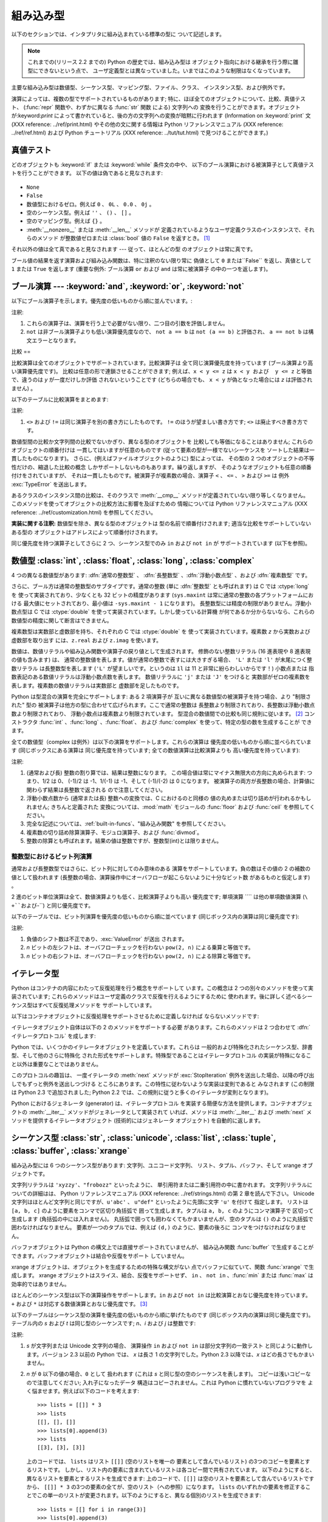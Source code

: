 
.. _types:

*****
組み込み型
*****

以下のセクションでは、インタプリタに組み込まれている標準の型に ついて記述します。

.. note::

   これまでの(リリース 2.2 までの) Python の歴史では、組み込み型は オブジェクト指向における継承を行う際に雛型にできないという点で、
   ユーザ定義型とは異なっていました。いまではこのような制限はなくなっています。

.. index:: pair: built-in; types

主要な組み込み型は数値型、シーケンス型、マッピング型、ファイル、クラス、 インスタンス型、および例外です。

.. index:: statement: print

演算によっては、複数の型でサポートされているものがあります; 特に、ほぼ全てのオブジェクトについて、比較、真値テスト、 (:func:`repr`
関数や、わずかに異なる :func:`str` 関数 による) 文字列への 変換を行うことができます。オブジェクトが:keyword:`print`
によって書かれていると、後の方の文字列への変換が暗黙に行われます (Information on :keyword:`print` 文 (XXX
reference: ../ref/print.html) やその他の文に関する情報は Python リファレンスマニュアル (XXX reference:
../ref/ref.html) および Python チュートリアル (XXX reference: ../tut/tut.html)
で見つけることができます。)


.. _truth:

真値テスト
=====

.. index::
   statement: if
   statement: while
   pair: truth; value
   pair: Boolean; operations
   single: false

どのオブジェクトも :keyword:`if` または :keyword:`while` 条件文の中や、
以下のブール演算における被演算子として真値テストを行うことができます。 以下の値は偽であると見なされます:

  .. index:: single: None (Built-in object)

* ``None``

  .. index:: single: False (Built-in object)

* ``False``

* 数値型におけるゼロ。例えば ``0`` 、 ``0L`` 、 ``0.0`` 、 ``0j`` 。

* 空のシーケンス型。例えば ``''`` 、 ``()`` 、 ``[]`` 。

* 空のマッピング型。例えば ``{}`` 。

* :meth:`__nonzero__` または :meth:`__len__` メソッドが
  定義されているようなユーザ定義クラスのインスタンスで、それらのメソッド が整数値ゼロまたは :class:`bool` 値の ``False`` を返すとき。
  [#]_

.. index:: single: true

それ以外の値は全て真であると見なされます --- 従って、ほとんどの型 のオブジェクトは常に真です。

.. index::
   operator: or
   operator: and
   single: False
   single: True

ブール値の結果を返す演算および組み込み関数は、特に注釈のない限り常に 偽値として ``0`` または``False`` を返し、真値として ``1``  または
``True`` を返します (重要な例外: ブール演算 ``or`` および ``and`` は常に被演算子 の中の一つを返します)。


.. _boolean:

ブール演算 --- :keyword:`and`, :keyword:`or`, :keyword:`not`
=======================================================

.. index:: pair: Boolean; operations

以下にブール演算子を示します。優先度の低いものから順に並んでいます。:

+-------------+----------------------------+------+
| 演算          | 結果                         | 注釈   |
+=============+============================+======+
| ``x or y``  | *x* が偽なら *y* 、そうでなければ *x*  | \(1) |
+-------------+----------------------------+------+
| ``x and y`` | *x* が偽なら *x* 、そうでなければ *y*  | \(1) |
+-------------+----------------------------+------+
| ``not x``   | *x* が偽なら ``True`` 、そうでなければ | \(2) |
|             | ``False``                  |      |
+-------------+----------------------------+------+

.. index::
   operator: and
   operator: or
   operator: not

注釈:

(1)
   これらの演算子は、演算を行う上で必要がない限り、二つ目の引数を評価しません。

(2)
   ``not`` は非ブール演算子よりも低い演算優先度なので、 ``not a == b`` は ``not (a == b)``  と評価され、 ``a ==
   not b`` は構文エラーとなります。


.. _comparisons:

比較
==

.. index:: pair: chaining; comparisons

比較演算は全てのオブジェクトでサポートされています。比較演算子は 全て同じ演算優先度を持っています (ブール演算より高い演算優先度です)。
比較は任意の形で連鎖させることができます; 例えば、``x < y <= z`` は ``x < y および  y <= z`` と等価で、違うのは *y*
が一度だけしか評価 されないということです (どちらの場合でも、  ``x < y`` が偽となった場合には *z* は評価されません) 。

以下のテーブルに比較演算をまとめます:

+------------+--------------+------+
| 演算         | 意味           | 注釈   |
+============+==============+======+
| ``<``      | より小さい        |      |
+------------+--------------+------+
| ``<=``     | 以下           |      |
+------------+--------------+------+
| ``>``      | より大きい        |      |
+------------+--------------+------+
| ``>=``     | 以上           |      |
+------------+--------------+------+
| ``==``     | 等しい          |      |
+------------+--------------+------+
| ``!=``     | 等しくない        | \(1) |
+------------+--------------+------+
| ``<>``     | 等しくない        | \(1) |
+------------+--------------+------+
| ``is``     | 同一のオブジェクトである |      |
+------------+--------------+------+
| ``is not`` | 同一のオブジェクトでない |      |
+------------+--------------+------+

.. index::
   pair: operator; comparison
   operator: ==
   operator: is
   operator: is not

.. % XXX *All* others have funny characters < ! >

注釈:

(1)
   ``<>`` および ``!=`` は同じ演算子を別の書き方にしたものです。 ``!=`` のほうが望ましい書き方です; ``<>`` は廃止すべき書き方です。

.. index::
   pair: object; numeric
   pair: objects; comparing

数値型間の比較か文字列間の比較でないかぎり、異なる型のオブジェクトを 比較しても等価になることはありません; これらのオブジェクトの順番付けは
一貫してはいますが任意のものです (従って要素の型が一様でないシーケンスを ソートした結果は一貫したものになります)。
さらに、(例えばファイルオブジェクトのように) 型によっては、 その型の 2 つのオブジェクトの不等性だけの、縮退した比較の概念
しかサポートしないものもあります。繰り返しますが、 そのようなオブジェクトも任意の順番付けをされていますが、
それは一貫したものです。被演算子が複素数の場合、演算子 ``<`` 、 ``<=`` 、 ``>`` および ``>=`` は 例外
:exc:`TypeError` を送出します。

.. index:: single: __cmp__() (instance method)

あるクラスのインスタンス間の比較は、そのクラスで :meth:`__cmp__` メソッドが定義されていない限り等しくなりません。
このメソッドを使ってオブジェクトの比較方法に影響を及ぼすための 情報については Python リファレンスマニュアル (XXX reference:
../ref/customization.html)  を参照してください。

**実装に関する注釈:** 数値型を除き、異なる型のオブジェクトは 型の名前で順番付けされます; 適当な比較をサポートしていないある型の
オブジェクトはアドレスによって順番付けされます。

.. index::
   operator: in
   operator: not in

同じ優先度を持つ演算子としてさらに 2 つ、シーケンス型でのみ ``in`` および ``not in`` が サポートされています (以下を参照)。


.. _typesnumeric:

数値型 :class:`int`, :class:`float`, :class:`long`, :class:`complex`
=================================================================

4 つの異なる数値型があります: :dfn:`通常の整数型` 、 :dfn:`長整数型` 、:dfn:`浮動小数点型` 、および :dfn:`複素数型` です。

.. index::
   object: numeric
   object: Boolean
   object: integer
   object: long integer
   object: floating point
   object: complex number
   pair: C; language

さらに、ブール方は通常の整数型のサブタイプです。通常の整数 (単に :dfn:`整数型` とも呼ばれます) は C では :ctype:`long` を
使って実装されており、少なくとも 32 ビットの精度があります (``sys.maxint`` は常に通常の整数の各プラットフォームにおける
最大値にセットされており、最小値は ``-sys.maxint - 1`` になります)。 長整数型には精度の制限がありません。浮動小数点型は C では
:ctype:`double` を使って実装されています。しかし使っている計算機 が何であるか分からないなら、これらの数値型の精度に関して断言はできません。

複素数型は実数部と虚数部を持ち、それぞれの C では :ctype:`double` を 使って実装されています。複素数 *z* から実数および虚数部を取り出す
には、``z.real`` および ``z.imag`` を使います。

数値は、数値リテラルや組み込み関数や演算子の戻り値として生成されます。 修飾のない整数リテラル (16 進表現や 8 進表現の値も含みます) は、
通常の整数値を表します。値が通常の整数で表すには大きすぎる場合、 ``'L'`` または ``'l'`` が末尾につく整数リテラル は長整数型を表します
(``'L'`` が望ましいです。というのは ``1l`` は 11 と非常に紛らわしいからです！) 小数点または
指数表記のある数値リテラルは浮動小数点数を表します。 数値リテラルに ``'j'`` または ``'J'`` をつけると
実数部がゼロの複素数を表します。複素数の数値リテラルは実数部と 虚数部を足したものです。

.. index::
   pair: numeric; literals
   pair: integer; literals
   triple: long; integer; literals
   pair: floating point; literals
   pair: complex number; literals
   pair: hexadecimal; literals
   pair: octal; literals

.. index::
   single: arithmetic
   builtin: int
   builtin: long
   builtin: float
   builtin: complex

Python は型混合の演算を完全にサポートします: ある 2 項演算子が 互いに異なる数値型の被演算子を持つ場合、より "制限された" 型の
被演算子は他方の型に合わせて広げられます。ここで通常の整数は 長整数より制限されており、長整数は浮動小数点数より制限されており、
浮動小数点は複素数より制限されています。 型混合の数値間での比較も同じ規則に従います。  [#]_ コンストラクタ :func:`int`
、:func:`long` 、:func:`float`、 および :func:`complex` を使って、特定の型の数を生成することが できます。

全ての数値型（complex は例外）は以下の演算をサポートします。これらの演算は 優先度の低いものから順に並べられています (同じボックスにある演算は
同じ優先度を持っています; 全ての数値演算は比較演算よりも 高い優先度を持っています):

+--------------------+-------------------------------+------+
| 演算                 | 結果                            | 注釈   |
+====================+===============================+======+
| ``x + y``          | *x* と *y* の和                  |      |
+--------------------+-------------------------------+------+
| ``x - y``          | *x* と *y* の差                  |      |
+--------------------+-------------------------------+------+
| ``x * y``          | *x* と *y* の積                  |      |
+--------------------+-------------------------------+------+
| ``x / y``          | *x* と *y* の商                  | \(1) |
+--------------------+-------------------------------+------+
| ``x // y``         | *x* と *y* の商(を切り下げたもの)        | \(5) |
+--------------------+-------------------------------+------+
| ``x % y``          | ``x / y`` の剰余                 | \(4) |
+--------------------+-------------------------------+------+
| ``-x``             | *x* の符号反転                     |      |
+--------------------+-------------------------------+------+
| ``+x``             | *x* の符号不変                     |      |
+--------------------+-------------------------------+------+
| ``abs(x)``         | *x* の絶対値または大きさ                |      |
+--------------------+-------------------------------+------+
| ``int(x)``         | *x* の通常整数への変換                 | \(2) |
+--------------------+-------------------------------+------+
| ``long(x)``        | *x* の長整数への変換                  | \(2) |
+--------------------+-------------------------------+------+
| ``float(x)``       | *x* の浮動小数点数への変換               |      |
+--------------------+-------------------------------+------+
| ``complex(re,im)`` | 実数部 *re* 、虚数部 *im* の複素数。 *im* |      |
|                    | のデフォルト値はゼロ。                   |      |
+--------------------+-------------------------------+------+
| ``c.conjugate()``  | 複素数 *c* の共役複素数                |      |
+--------------------+-------------------------------+------+
| ``divmod(x, y)``   | ``(x // y, x % y)`` からなるペア    | \(3) |
+--------------------+-------------------------------+------+
| ``pow(x, y)``      | *x* の *y* 乗                   |      |
+--------------------+-------------------------------+------+
| ``x ** y``         | *x* の *y* 乗                   |      |
+--------------------+-------------------------------+------+

.. index::
   triple: operations on; numeric; types
   single: conjugate() (complex number method)

注釈:

(1)
   .. index::
      pair: integer; division
      triple: long; integer; division

   (通常および長) 整数の割り算では、結果は整数になります。 この場合値は常にマイナス無限大の方向に丸められます: つまり、1/2 は 0、 (-1)/2 は
   -1、1/(-1) は -1、そして (-1)/(-2) は 0 になります。 被演算子の両方が長整数の場合、計算値に関わらず結果は長整数で返される
   ので注意してください。

(2)
   .. index::
      module: math
      single: floor() (in module math)
      single: ceil() (in module math)
      pair: numeric; conversions
      pair: C; language

   浮動小数点数から (通常または長) 整数への変換では、C におけるのと同様の 値の丸めまたは切り詰めが行われるかもしれません; きちんと定義された
   変換については、:mod:`math`  モジュールの :func:`floor` および :func:`ceil` を参照してください。

(3)
   完全な記述については、:ref:`built-in-funcs`、"組み込み関数"  を参照してください。

(4)
   複素数の切り詰め除算演算子、モジュロ演算子、および :func:`divmod`。

   .. deprecated:: 2.3
      適切であれば、:func:`abs` を使って浮動小数点に変換してください。

(5)
   整数の除算とも呼ばれます。結果の値は整数ですが、整数型(int)とは限りません。

.. % XXXJH exceptions: overflow (when? what operations?) zerodivision


.. _bitstring-ops:

整数型におけるビット列演算
-------------

.. _bit-string operations:

通常および長整数型ではさらに、ビット列に対してのみ意味のある 演算をサポートしています。負の数はその値の 2 の補数の値として扱われます
(長整数の場合、演算操作中にオーバフローが起こらないように十分なビット数 があるものと仮定します) 。

2 進のビット単位演算は全て、数値演算よりも低く、比較演算子よりも高い 優先度です; 単項演算 ```` は他の単項数値演算 (``\ +``および``\
-``) と同じ優先度です。

以下のテーブルでは、ビット列演算を優先度の低いものから順に並べています (同じボックス内の演算は同じ優先度です):

+------------+-------------------------------+----------+
| 演算         | 結果                            | 注釈       |
+============+===============================+==========+
| ``x | y``  | ビット単位の *x* と *y* の :dfn:`論理和` |          |
+------------+-------------------------------+----------+
| ``x ^ y``  | ビット単位の *x* と *y* の            |          |
|            | :dfn:`排他的論理和`                 |          |
+------------+-------------------------------+----------+
| ``x & y``  | ビット単位の *x* と *y* の :dfn:`論理積` |          |
+------------+-------------------------------+----------+
| ``x << n`` | *x* の *n* ビット左シフト             | (1), (2) |
+------------+-------------------------------+----------+
| ``x >> n`` | *x* の *n* ビット右シフト             | (1), (3) |
+------------+-------------------------------+----------+
| ``~x``     | *x* のビット反転                    |          |
+------------+-------------------------------+----------+

.. index::
   triple: operations on; integer; types
   pair: bit-string; operations
   pair: shifting; operations
   pair: masking; operations

注釈:

(1)
   負値のシフト数は不正であり、:exc:`ValueError` が送出 されます。

(2)
   *n* ビットの左シフトは、オーバフローチェックを行わない ``pow(2, n)`` による乗算と等価です。

(3)
   *n* ビットの右シフトは、オーバフローチェックを行わない ``pow(2, n)`` による除算と等価です。


.. _typeiter:

イテレータ型
======

.. versionadded:: 2.2

.. index::
   single: iterator protocol
   single: protocol; iterator
   single: sequence; iteration
   single: container; iteration over

Python はコンテナの内容にわたって反復処理を行う概念をサポートして います。この概念は 2 つの別々のメソッドを使って実装されています;
これらのメソッドはユーザ定義のクラスで反復を行えるようにするために 使われます。後に詳しく述べるシーケンス型はすべて反復処理メソッドを サポートしています。

以下はコンテナオブジェクトに反復処理をサポートさせるために定義しなければ ならないメソッドです:


.. method:: container.__iter__()

   イテレータオブジェクトを返します。イテレータオブジェクトは以下で述べる イテレータプロトコルをサポートする必要があります。あるコンテナが
   異なる形式の反復処理をサポートする場合、それらの反復処理形式 のイテレータを特定的に要求するようなメソッドを追加することができます
   (複数の形式での反復処理をサポートするようなオブジェクトとして 木構造の例があります。木構造は幅優先走査と深さ優先走査の両方を サポートします)。
   このメソッドは Python/C API において Python オブジェクトを表す 型構造体の :attr:`tp_iter` スロットに対応します。

イテレータオブジェクト自体は以下の 2 のメソッドをサポートする必要 があります。これらのメソッドは 2 つ合わせて :dfn:`イテレータプロトコル`
を成します:


.. method:: iterator.__iter__()

   イテレータオブジェクト自体を返します。このメソッドはコンテナとイテレータの 両方を:keyword:`for` および :keyword:`in`
   文で使えるようにするために 必要です。このメソッドは Python/C API において Python オブジェクトを表す 型構造体の
   :attr:`tp_iter` スロットに対応します。


.. method:: iterator.next()

   コンテナ内の次の要素を返します。もう要素が残っていない場合、 例外 :exc:`StopIteration` を送出します。このメソッドは Python/C
   API において Python オブジェクトを表す型構造体の  :attr:`tp_iternext` スロットに対応します。

Python では、いくつかのイテレータオブジェクトを定義しています。これらは 一般的および特殊化されたシーケンス型、辞書型、そして他のさらに特殊化
された形式をサポートします。特殊型であることはイテレータプロトコル の実装が特殊になること以外は重要なことではありません。

このプロトコルの趣旨は、 一度イテレータの :meth:`next` メソッドが :exc:`StopIteration`
例外を送出した場合、以降の呼び出しでもずっと例外を送出しつづける ところにあります。この特性に従わないような実装は変則であると みなされます (この制限は
Python 2.3 で追加されました; Python 2.2 では、この規則に従うと多くのイテレータが変則となります)。

Python におけるジェネレータ (generator) は、イテレータプロトコル を実装する簡便な方法を提供します。コンテナオブジェクトの
:meth:`__iter__` メソッドがジェネレータとして実装されて いれば、メソッドは :meth:`__iter__` および :meth:`next`
メソッドを提供するイテレータオブジェクト (技術的にはジェネレータ オブジェクト) を自動的に返します。


.. _typesseq:

シーケンス型 :class:`str`, :class:`unicode`, :class:`list`, :class:`tuple`, :class:`buffer`, :class:`xrange`
======================================================================================================

組み込み型には 6 つのシーケンス型があります: 文字列、ユニコード文字列、 リスト、タプル、バッファ、そして xrange オブジェクトです。

.. index::
   object: sequence
   object: string
   object: Unicode
   object: tuple
   object: list

文字列リテラルは ``'xyzzy'``、``"frobozz"`` といったように、 単引用符または二重引用符の中に書かれます。
文字列リテラルについての詳細はは、 Python リファレンスマニュアル (XXX reference: ../ref/strings.html) の第 2
章を読んで下さい。 Unicode 文字列はほとんど文字列と同じですが、``u'abc'`` 、 ``u"def"`` といったように先頭に文字 ``'u'``
を付けて 指定します。 リストは ``[a, b, c]`` のように要素をコンマで区切り角括弧で 囲って生成します。タプルは ``a, b, c``
のようにコンマ演算子で 区切って生成します (角括弧の中には入れません)。 丸括弧で囲っても囲わなくてもかまいませんが、空のタプルは  ``()``
のように丸括弧で囲わなければなりません。 要素が一つのタプルでは、例えば ``(d,)`` のように、要素の後ろに コンマをつけなければなりません。

.. index::
   builtin: buffer
   object: buffer

バッファオブジェクトは Python の構文上では直接サポートされていませんが、 組み込み関数 :func:`buffer`
で生成することができます。バッファオブジェクトは結合や反復をサポート していません。

.. index::
   builtin: xrange
   object: xrange

xrange オブジェクトは、オブジェクトを生成するための特殊な構文がない 点でバッファに似ていて、関数 :func:`xrange` で生成します。
xrange オブジェクトはスライス、結合、反復をサポートせず、 ``in`` 、 ``not in`` 、:func:`min` または
:func:`max`  は効率的ではありません。

ほとんどのシーケンス型は以下の演算操作をサポートします。``in`` および  ``not in`` は比較演算とおなじ優先度を持っています。 ``+``
および ``*`` は対応する数値演算とおなじ優先度です。  [#]_

以下のテーブルはシーケンス型の演算を優先度の低いものから順に挙げたものです (同じボックス内の演算は同じ優先度です)。テーブル内の *s* および *t*
は同じ型のシーケンスです; *n*、*i* および *j* は整数です:

+------------------+---------------------------------+----------+
| 演算               | 結果                              | 注釈       |
+==================+=================================+==========+
| ``x in s``       | *s* のある要素 *x* と等しい場合 ``True``   | \(1)     |
|                  | 、そうでない場合 ``False``              |          |
+------------------+---------------------------------+----------+
| ``x not in s``   | *s* のある要素が *x* と等しい場合 ``False`` | \(1)     |
|                  | 、そうでない場合 ``True``               |          |
+------------------+---------------------------------+----------+
| ``s + t``        | *s* および *t* の結合                 | \(6)     |
+------------------+---------------------------------+----------+
| ``s * n, n * s`` | *s* の浅いコピー *n* 個からなる結合          | \(2)     |
+------------------+---------------------------------+----------+
| ``s[i]``         | *s* の 0 から数えて *i* 番目の要素         | \(3)     |
+------------------+---------------------------------+----------+
| ``s[i:j]``       | *s* の *i* 番目から *j* 番目までのスライス    | (3), (4) |
+------------------+---------------------------------+----------+
| ``s[i:j:k]``     | *s* の *i* 番目から *j*  番目まで、*k*    | (3), (5) |
|                  | 毎のスライス                          |          |
+------------------+---------------------------------+----------+
| ``len(s)``       | *s* の長さ                         |          |
+------------------+---------------------------------+----------+
| ``min(s)``       | *s* の最小の要素                      |          |
+------------------+---------------------------------+----------+
| ``max(s)``       | *s* の最大の要素                      |          |
+------------------+---------------------------------+----------+

.. index::
   triple: operations on; sequence; types
   builtin: len
   builtin: min
   builtin: max
   pair: concatenation; operation
   pair: repetition; operation
   pair: subscript; operation
   pair: slice; operation
   pair: extended slice; operation
   operator: in
   operator: not in

注釈:

(1)
   *s* が文字列または Unicode 文字列の場合、  演算操作 ``in`` および ``not in`` は部分文字列の一致テスト
   と同じように動作します。バージョン 2.3 以前の Python では、 *x* は長さ 1 の文字列でした。Python 2.3 以降では、*x*
   はどの長さでもかまいません。

(2)
   *n* が ``0`` 以下の値の場合、``0`` として 扱われます (これは *s* と同じ型の空のシーケンスを表します)。
   コピーは浅いコピーなので注意してください; 入れ子になったデータ 構造はコピーされません。これは Python に慣れていないプログラマを
   よく悩ませます。例えば以下のコードを考えます::

      >>> lists = [[]] * 3
      >>> lists
      [[], [], []]
      >>> lists[0].append(3)
      >>> lists
      [[3], [3], [3]]

   上のコードでは、 ``lists`` はリスト ``[[]]`` (空のリストを唯一の 要素として含んでいるリスト) の3つのコピーを要素とするリストです。
   しかし、リスト内の要素に含まれているリストは各コピー間で共有されています。 以下のようにすると、異なるリストを要素とするリストを生成できます:
   上のコードで、``[[]]`` は空のリストを要素として含んでいるリストですから、 ``[[]] * 3``
   の3つの要素の全てが、空のリスト（への参照）になります。 ``lists``
   のいずれかの要素を修正することでこの単一のリストが変更されます。以下のようにすると、異なる個別のリストを生成できます::

      >>> lists = [[] for i in range(3)]
      >>> lists[0].append(3)
      >>> lists[1].append(5)
      >>> lists[2].append(7)
      >>> lists
      [[3], [5], [7]]

(3)
   *i* または *j* が負の数の場合、インデクスは文字列の 末端からの相対インデクスになります: ``len(s) + i``  または ``len(s) +
   j`` が代入されます。 しかし ``-0`` は ``0`` のままなので注意してください。

(4)
   *s* の *i* から *j* へのスライスは ``i <= k < j`` となるようなインデクス *k*
   を持つ要素からなるシーケンスとして定義されます。*i* または *j* が ``len(s)`` よりも大きい場合、``len(s)`` を使います。 *i*
   が省略されるか ``None`` だった場合、``0`` を使います。 *j* が省略されるか ``None`` だった場合、``len(s)`` を使います。
   *i* が *j* 以上の場合、スライスは空のシーケンスになります。

(5)
   *s* の *i* 番目から *j* 番目まで  *k* 毎のスライスは、$0 ≤n < (j-i)/(k) となるような、 インデクス``x = i +
   n*k`` を持つ要素からなる シーケンスとして定義されます。言い換えるとインデクスは ``i``、``i+k``、 ``i+2*k``、``i+3*k``
   などであり、*j* に達したところ (しかし *j* は含みません)でストップします。 *i* または *j* が ``len(s)``
   より大きい場合、``len(s)``  を使います。*i* または *j* を省略するか ``None`` だった場合、"最後" (*k*
   の符号に依存)を示す値を使います。*k* はゼロにできないので 注意してください。*k* が ``None`` だった場合、``1`` として扱われます。

(6)
   *s* と *t* の両者が文字列であるとき、CPythonのような実装では、  ``s=s+t`` や ``s+=t``という書式で 代入をするのにin-
   place optimizationが働きます。このような時、最適化は二 乗の実行時間の低減をもたらします。この最適化はバージョンや実装に依存し
   ます。実行効率が必要なコードでは、バージョンと実装が変わっても、直線的 な連結の実行効率を保証する:meth:`str.join` を使うのがより望ましいで
   しょう。

   .. versionchanged:: 2.4
      以前、文字列の連結はin-placeで再帰されませんでした.


.. _string-methods:

文字列メソッド
-------

.. index:: pair: string; methods

以下は 8 ビット文字列および Unicode オブジェクトでサポートされる メソッドです:


.. method:: string.capitalize()

   最初の文字を大文字にした文字列のコピーを返します。

   8ビット文字列では、メソッドはロケール依存になります。


.. method:: string.center(width[, fillchar])

   *width* の長さをもつ中央寄せされた文字列を返します。パディングには *fillchar* で指定された値（デフォルトではスペース）が使われます。

   .. versionchanged:: 2.4
      引数 *fillchar* に対応.


.. method:: string.count(sub[, start[, end]])

   文字列 S\ ``[start:end]`` 中に部分文字列 *sub*  が出現する回数を返します。オプション引数 *start* および *end*
   はスライス表記と同じように解釈されます。


.. method:: string.decode([encoding[, errors]])

   codec に登録された文字コード系 *encoding* を使って文字列をデコード します。*encoding* は標準でデフォルトの文字列エンコーディング
   になります。標準とは異なるエラー処理を行うために *errors* を 与えることができます。標準のエラー処理は ``'strict'`` で、エンコード
   に関するエラーは :exc:`UnicodeError` を送出します。 他に利用できる値は ``'ignore'`` 、 ``'replace'`` および
   関数 :func:`codecs.register_error` によって登録された名前です。 これについてはセクション
   :ref:`codec-base-classes`節を参照してください。

   .. versionadded:: 2.2

   .. versionchanged:: 2.3
      その他のエラーハンドリングスキーマがサポートされました.


.. method:: string.encode([encoding[,errors]])

   文字列のエンコードされたバージョンを返します。標準のエンコーディング は現在のデフォルト文字列エンコーディングです。 標準とは異なるエラー処理を行うために
   *errors* を 与えることができます。標準のエラー処理は ``'strict'`` で、エンコード に関するエラーは
   :exc:`UnicodeError` を送出します。 他に利用できる値は ``'ignore'`` 、 ``'replace'`` 、
   ``'xmlcharrefreplace'``、 ``'backslashreplace'`` および 関数
   :func:`codecs.register_error` によって登録された名前です。 これについてはセクション
   :ref:`codec-base-classes`を参照してください。 利用可能なエンコーディングの一覧は、セクション
   :ref:`standard-encodings` を参照してください。

   .. versionadded:: 2.0

   .. versionchanged:: 2.3
      ``'xmlcharrefreplace'`` 、 ``'backslashreplace'``
      およびその他のエラーハンドリングスキーマがサポートされました.


.. method:: string.endswith(suffix[, start[, end]])

   文字列の一部が *suffix* で終わるときに ``True`` を返します。そう でない場合 ``False`` を返します。*suffix*
   は見つけたい複数の接尾語 のタプルでも構いません。オプション引数 *start* がある場 合、文字列の *start* から比較を始めます。*end*
   がある場合、文字 列の *end* で比較を終えます。

   .. versionchanged:: 2.5
      *suffix* でタプルを受け付けるようになりました.


.. method:: string.expandtabs([tabsize])

   全てのタブ文字が空白で展開された文字列のコピーを返します。 *tabsize* が与えられていない場合、タブ幅は ``8`` 文字分 と仮定します。


.. method:: string.find(sub[, start[, end]])

   文字列中の領域 [*start*, *end*] に *sub* が含まれる場合、 その最小のインデクスを返します。 オプション引数 *start* および
   *end* はスライス表記と 同様に解釈されます。*sub* が見つからなかった場合 ``-1``  を返します。

   .. % [\var{start}, \var{end}) をなぜ [\var{start}, \var{end}] に直すのか?


.. method:: string.index(sub[, start[, end]])

   :meth:`find` と同様ですが、*sub* が見つからなかった場合 :exc:`ValueError` を送出します。


.. method:: string.isalnum()

   文字列中の全ての文字が英数文字で、かつ 1 文字以上ある場合には真を返し、 そうでない場合は偽を返します。

   8ビット文字列では、メソッドはロケール依存になります。


.. method:: string.isalpha()

   文字列中の全ての文字が英文字で、かつ 1 文字以上ある場合には真を返し、 そうでない場合はを返します。

   8ビット文字列では、メソッドはロケール依存になります。


.. method:: string.isdigit()

   文字列中に数字しかない場合には真を返し、その他の場合は偽を返します。

   8ビット文字列では、メソッドはロケール依存になります。


.. method:: string.islower()

   文字列中の大小文字の区別のある文字全てが小文字で、かつ 1 文字以上 ある場合には真を返し、そうでない場合は偽を返します。

   8ビット文字列では、メソッドはロケール依存になります。


.. method:: string.isspace()

   文字列が空白文字だけからなり、かつ 1 文字以上ある場合には真を返し、 そうでない場合は偽を返します。

   8ビット文字列では、メソッドはロケール依存になります。


.. method:: string.istitle()

   文字列がタイトルケース文字列であり、かつ 1 文字以上ある場合、 例えば大文字は大小文字の区別のない文字の後にのみ続き、
   小文字は大小文字の区別のある文字の後ろにのみ続く場合には真を返します。 そうでない場合は偽を返します。

   8ビット文字列では、メソッドはロケール依存になります。


.. method:: string.isupper()

   文字列中の大小文字の区別のある文字全てが大文字で、かつ 1 文字以上 ある場合には真を返し、そうでない場合は偽を返します。

   8ビット文字列では、メソッドはロケール依存になります。


.. method:: string.join(seq)

   シーケンス *seq* 中の文字列を結合した文字列を返します。文字列を 結合するときの区切り文字は、このメソッドを適用する対象の文字列に なります。


.. method:: string.ljust(width[, fillchar])

   *width* の長さをもつ左寄せした文字列を返します。 パディングには *fillchar* で指定された文字(デフォルトではスペース）
   が使われます。*width* が ``len(s)`` よりも小さい場合、元の文字列が返されます。

   .. versionchanged:: 2.4
      引数 *fillchar* が追加されました.


.. method:: string.lower()

   文字列をコピーし、小文字に変換して返します。

   8ビット文字列では、メソッドはロケール依存になります。


.. method:: string.lstrip([chars])

   文字列の先頭部分を除去したコピーを返します。 引数 *chars* は除去される文字集合を指定する文字列です。 *chars* が省略されるか ``None``
   の場合、空白文字が 除去されます。*chars* 文字列は接頭語ではなく、そこに 含まれる文字の組み合わせ全てがはぎ取られます。  ::

      >>> '   spacious   '.lstrip()
      'spacious   '
      >>> 'www.example.com'.lstrip('cmowz.')
      'example.com'

   .. versionchanged:: 2.2.2
      引数 *chars* をサポートしました.


.. method:: string.partition(sep)

   文字列を *sep* の最初の出現位置で区切り、3要素のタプルを返します。
   タプルの内容は、区切りの前の部分、区切り文字列そのもの、そして区切りの後ろの部分です。
   もし区切れなければ、タプルには元の文字列そのものとその後ろに二つの空文字列が入ります。

   .. versionadded:: 2.5


.. method:: string.replace(old, new[, count])

   文字列をコピーし、部分文字列 *old* のある部分全てを *new* に置換して返します。オプション引数 *count* が与えられて いる場合、先頭から
   *count* 個の *old* だけを置換します。


.. method:: string.rfind(sub [,start [,end]])

   文字列中の領域 [*start*, *end*) に *sub* が含まれる場合、 その最大のインデクスを返します。 オプション引数 *start* および
   *end* はスライス表記と 同様に解釈されます。*sub* が見つからなかった場合 ``-1``  を返します。


.. method:: string.rindex(sub[, start[, end]])

   :meth:`find` と同様ですが、*sub* が見つからなかった場合 :exc:`ValueError` を送出します。


.. method:: string.rjust(width[, fillchar])

   *width* の長さをもつ右寄せした文字列を返します。 パディングには *fillchar* で指定された文字(デフォルトではスペース）
   が使われます。*width* が ``len(s)`` よりも小さい場合、元の文字列が返されます。

   .. versionchanged:: 2.4
      引数 *fillchar* が追加されました.


.. method:: string.rpartition(sep)

   文字列を *sep* の最後の出現位置で区切り、3要素のタプルを返します。
   タプルの内容は、区切りの前の部分、区切り文字列そのもの、そして区切りの後ろの部分です。
   もし区切れなければ、タプルには二つの空文字列とその後ろに元の文字列そのものが入ります。

   .. versionadded:: 2.5


.. method:: string.rsplit([sep [,maxsplit]])

   *sep* を区切り文字とした、文字列中の単語のリストを返します。 *maxsplit* が与えられた場合、最大で *maxsplit* 個になるように
   分割が行なわれます、*最も右側* （の単語）は1つになります。 *sep* が指定されていない、あるいは ``None``のとき、全ての
   空白文字が区切り文字となります。右から分割していくことを除けば、 :meth:`rsplit` は後ほど詳しく述べる :meth:`split`
   と同様に振る舞います。

   .. versionadded:: 2.4


.. method:: string.rstrip([chars])

   文字列の末尾部分を除去したコピーを返します。 引数 *chars* は除去される文字集合を指定する文字列です。 *chars* が省略されるか ``None``
   の場合、空白文字が 除去されます。*chars* 文字列は接尾語ではなく、そこに 含まれる文字の組み合わせ全てがはぎ取られます。  ::

      >>> '   spacious   '.rstrip()
      '   spacious'
      >>> 'mississippi'.rstrip('ipz')
      'mississ'

   .. versionchanged:: 2.2.2
      引数 *chars* をサポートしました.


.. method:: string.split([sep [,maxsplit]])

   *sep* を単語の境界として文字列を単語に分割し、分割された単語 からなるリストを返します。 (したがって返されるリストは``maxsplit+1``
   の要素を持ちます） *maxsplit* が与えられていない場合、無制限に分割が行なわれます
   （全ての可能な分割が行なわれる）。連続した区切り文字はグループ化されず、 空の文字列を区切っていると判断されます(例えば
   ``'1,,2'.split(',')`` は ``['1', '', '2']`` を返します)。引数 *sep* は複数の文字にも できます(例えば
   ``'1, 2, 3'.split(', ')`` は ``['1', '2', '3']`` を返します)。区切り文字を指定して空の文字列を
   分割すると、``['']`` を返します。

   *sep* が指定されていないか ``None`` が指定されている場合、異なる分割
   アルゴリズムが適用されます。最初に空白文字（スペース、タブ、改行(newline)、 復帰(return)、改ページ(formfeed))
   が文字列の両端から除去されます。 次に任意の長さの空白文字列によって単語に分割されます。 連続した空白の区切り文字は単一の区切り文字として扱われます （``'1
   2  3'.split()`` は ``['1', '2', '3']`` を返します）。
   空の文字列や空白文字だけから成る文字列を分割する場合には空のリストを返します。


.. method:: string.splitlines([keepends])

   文字列を改行部分で分解し、各行からなるリストを返します。 *keepends* が与えられていて、かつその値が真でない限り、
   返されるリストには改行文字は含まれません。

   8ビット文字列では、メソッドはロケール依存になります。


.. method:: string.startswith(prefix[, start[, end]])

   文字列の一部が *prefix* で始まるときに ``True`` を返します。そう でない場合 ``False`` を返します。*prefix*
   は複数の接頭語の タプルにしても構いません。オプション引数 *start* がある場 合、文字列の *start* から比較を始めます。*end*
   がある場合、文字 列の *end* で比較を終えます。

   .. versionchanged:: 2.5
      *prefix* でタプルを受け付けるようになりました.


.. method:: string.strip([chars])

   文字列の先頭および末尾部分を除去したコピーを返します。 引数 *chars* は除去される文字集合を指定する文字列です。 *chars* が省略されるか
   ``None`` の場合、空白文字が 除去されます。*chars* 文字列は接頭語でも接尾語でもなく、 そこに含まれる文字の組み合わせ全てがはぎ取られます。
   ::

      >>> '   spacious   '.strip()
      'spacious'
      >>> 'www.example.com'.strip('cmowz.')
      'example'

   .. versionchanged:: 2.2.2
      引数 *chars* をサポートしました.


.. method:: string.swapcase()

   文字列をコピーし、大文字は小文字に、小文字は大文字に変換して返します。


.. method:: string.title()

   文字列をタイトルケースにして返します: 大文字から始まり、残りの 文字のうち大小文字の区別があるものは全て小文字にします。


.. method:: string.translate(table[, deletechars])

   文字列をコピーし、オプション引数の文字列 *deletechars* の中に 含まれる文字を全て除去します。その後、残った文字を変換テーブル *table*
   に従ってマップして返します。変換テーブルは長さ 256  の文字列でなければなりません。

   Unicode オブジェクトの場合、:meth:`translate` メソッドはオプションの *deletechars*
   引数を受理しません。その代わり、メソッドは すべての文字が与えられた変換テーブルで対応付けされている *s* の コピーを返します。この変換テーブルは
   Unicode 順 (ordinal) から Unicode 順、Unicode 文字列、または ``None`` への対応付け
   でなくてはなりません。対応付けされていない文字は何もせず放置されます。 ``None`` に対応付けられた文字は削除されます。ちなみに、
   より柔軟性のあるアプローチは、自作の文字対応付けを行う codec を :mod:`codecs` モジュールを使って作成することです  (例えば
   :mod:`encodings.cp1251` を参照してください。


.. method:: string.upper()

   文字列をコピーし、大文字に変換して返します。

   8ビット文字列では、メソッドはロケール依存になります。


.. method:: string.zfill(width)

   数値文字列の左側をゼロ詰めし、幅 *width* にして返します。 *width* が ``len(s)`` よりも短い場合もとの文字列自体が 返されます。

   .. versionadded:: 2.2.2


.. _typesseq-strings:

文字列フォーマット操作
-----------

.. index::
   single: formatting, string (%)
   single: interpolation, string (%)
   single: string; formatting
   single: string; interpolation
   single: printf-style formatting
   single: sprintf-style formatting
   single: % formatting
   single: % interpolation

文字列および Unicode オブジェクトには固有の操作: ``%`` 演算子  (モジュロ) があります。この演算子は文字列 *フォーマット化*  または
*補間* 演算としても知られています。 ``format % values`` (*format* は文字列または Unicode
オブジェクト)とすると、*format* 中の ``%`` 変換指定は  *values* 中のゼロ個またはそれ以上の要素で置換されます。 この動作は C
言語における :cfunc:`sprintf` に似ています。 *format* が Unicode オブジェクトであるか、または ``%s``  変換を使って
Unicode オブジェクトが変換される場合、その結果も Unicode オブジェクトになります。

*format* が単一の引数しか要求しない場合、*values* は タプルでない単一のオブジェクトでもかまいません。  [#]_
それ以外の場合、*values* はフォーマット文字列中で指定された項目と 正確に同じ数の要素からなるタプルか、単一のマップオブジェクトでなければ なりません。

一つの変換指定子は 2 またはそれ以上の文字を含み、その構成要素は 以下からなりますが、示した順に出現しなければなりません:

#. 変換指定子が開始することを示す文字 ``'%'``。

#. マップキー (オプション)。 丸括弧で囲った文字列からなります (例えば ``(someone)``) 。

#. 変換フラグ (オプション)。一部の変換型の結果に影響します。

#. 最小のフィールド幅 (オプション).  ``'*'`` (アスタリスク)  を指定した場合、実際の文字列幅が *values* タプルの次の要素から読み
   出されます。タプルには最小フィールド幅やオプションの精度指定の後に 変換したいオブジェクトがくるようにします。

#. 精度 (オプション)。``'.'`` (ドット) とその後に続く精度 で与えられます。``'*'`` (アスタリスク) を指定した場合、精度
   の桁数はタプルの次の要素から読み出されます。タプルには精度指定の 後に変換したい値がくるようにします。

#. 精度長変換子 (オプション)。

#. 変換型。

``%`` 演算子の右側の引数が辞書の場合 (またはその他のマップ型の場合)、 文字列中のフォーマットには、辞書に挿入されているキーを丸括弧で囲い、文字
``'%'`` の直後にくるようにしたものが含まれていなければ *なりません* 。マップキーはフォーマット化したい値をマップから 選び出します。例えば::

   >>> print '%(language)s has %(#)03d quote types.' % \
             {'language': "Python", "#": 2}
   Python has 002 quote types.

この場合、 ``*`` 指定子をフォーマットに含めてはいけません (``*`` 指定子は順番付けされたパラメタのリストが必要だからです。)

変換フラグ文字を以下に示します:

+---------+-----------------------------------------------+
| フラグ     | 意味                                            |
+=========+===============================================+
| ``'#'`` | 値の変換に (下で定義されている) "別の形式" を使います。               |
+---------+-----------------------------------------------+
| ``'0'`` | 数値型に対してゼロによるパディングを行います。                       |
+---------+-----------------------------------------------+
| ``'-'`` | 変換された値を左寄せにします (``'0'`` と同時に与えた 場合、``'0'``    |
|         | を上書きします) 。                                    |
+---------+-----------------------------------------------+
| ``' '`` | (スペース) 符号付きの変換で正の数の場合、前に一つスペースを空けます           |
|         | (そうでない場合は空文字になります)  。                         |
+---------+-----------------------------------------------+
| ``'+'`` | 変換の先頭に符号文字 (``'+'`` または ``'-'``) を付けます("スペース" |
|         | フラグを上書きします) 。                                 |
+---------+-----------------------------------------------+

精度長変換子(``h`` 、 ``l`` 、または ``L``) を使う ことができますが、Python では必要ないため無視されます。

変換型を以下に示します:

+---------+---------------------------------+------+
| 変換      | 意味                              | 注釈   |
+=========+=================================+======+
| ``'d'`` | 符号付き 10 進整数。                    |      |
+---------+---------------------------------+------+
| ``'i'`` | 符号付き 10 進整数。                    |      |
+---------+---------------------------------+------+
| ``'o'`` | 符号なし 8 進数。                      | \(1) |
+---------+---------------------------------+------+
| ``'u'`` | 符号なし 10 進数。                     |      |
+---------+---------------------------------+------+
| ``'x'`` | 符号なし 16 進数 (小文字)。               | \(2) |
+---------+---------------------------------+------+
| ``'X'`` | 符号なし 16 進数 (大文字)。               | \(2) |
+---------+---------------------------------+------+
| ``'e'`` | 指数表記の浮動小数点数 (小文字)。              | \(3) |
+---------+---------------------------------+------+
| ``'E'`` | 指数表記の浮動小数点数 (大文字)。              | \(3) |
+---------+---------------------------------+------+
| ``'f'`` | 10 進浮動小数点数。                     | \(3) |
+---------+---------------------------------+------+
| ``'F'`` | 10 進浮動小数点数。                     | \(3) |
+---------+---------------------------------+------+
| ``'g'`` | 浮動小数点数。指数部が -4 以上または精度以下の場合には   | \(4) |
|         | 指数表記、それ以外の場合には10進表記。            |      |
+---------+---------------------------------+------+
| ``'G'`` | 浮動小数点数。指数部が -4 以上または精度以下の場合には   | \(4) |
|         | 指数表記、それ以外の場合には10進表記。            |      |
+---------+---------------------------------+------+
| ``'c'`` | 文字一文字 (整数または一文字からなる文字列を受理します)。  |      |
+---------+---------------------------------+------+
| ``'r'`` | 文字列 (python オブジェクトを             | \(5) |
|         | :func:`repr` で変換します)。           |      |
+---------+---------------------------------+------+
| ``'s'`` | 文字列 (python オブジェクトを :func:`str` | \(6) |
|         | で変換します)。                        |      |
+---------+---------------------------------+------+
| ``'%'`` | 引数を変換せず、返される文字列中では文字 ``'%'``    |      |
|         | になります。                          |      |
+---------+---------------------------------+------+

注釈:

(1)
   この形式の出力にした場合、変換結果の先頭の数字がゼロ (``'0'``)  でないときには、数字の先頭と左側のパディングとの間にゼロを挿入します。

(2)
   この形式にした場合、変換結果の先頭の数字がゼロでないときには、 数字の先頭と左側のパディングとの間に ``'0x'`` または ``'0X'``
   (フォーマット文字が ``'x'`` か ``'X'`` かに依存します) が挿入されます。

(3)
   この形式にした場合、変換結果には常に小数点が含まれ、 それはその後ろに数字が続かない場合にも適用されます。

   指定精度は小数点の後の桁数を決定し、そのデフォルトは 6 です。

(4)
   この形式にした場合、変換結果には常に小数点が含まれ 他の形式とは違って末尾の 0 は取り除かれません。

   指定精度は小数点の前後の有効桁数を決定し、そのデフォルトは 6 です。

(5)
   ``%r`` 変換は Python 2.0 で追加されました。

   指定精度は最大文字数を決定します。

(6)
   オブジェクトや与えられた書式が :class:`unicode` 文字列の場合、変換後の文字列も :class:`unicode` になります。

   指定精度は最大文字数を決定します。

Python 文字列には明示的な長さ情報があるので、``%s`` 変換において ``'\0'`` を文字列の末端と仮定したりはしません。

.. % XXX Examples?

安全上の理由から、浮動小数点数の精度は 50 桁でクリップされます;  絶対値が 1e25 を超える値の ``%f`` による変換は ``%g``
変換で置換されます  [#]_ その他のエラーは例外を送出します。

.. index::
   module: string
   module: re

その他の文字列操作は標準モジュール :mod:`string`  および :mod:`re`. で定義されています。


.. _typesseq-xrange:

XRange 型
--------

.. index:: object: xrange

:class:`xrange` 型は値の変更不能なシーケンスで、広範なループ処理に 使われています。:class:`xrange` 型の利点は、
:class:`xrange` オブジェクトは 表現する値域の大きさにかかわらず常に同じ量のメモリしか占めないということです。
はっきりしたパフォーマンス上の利点はありません。

XRange オブジェクトは非常に限られた振る舞い、すなわち、インデクス検索、反復、 :func:`len` 関数のみをサポートしています。


.. _typesseq-mutable:

変更可能なシーケンス型
-----------

.. index::
   triple: mutable; sequence; types
   object: list

リストオブジェクトはオブジェクト自体の変更を可能にする追加の操作を サポートします。他の変更可能なシーケンス型 (を言語に追加する場合) も、
それらの操作をサポートしなければなりません。 文字列およびタプルは変更不可能なシーケンス型です: これらのオブジェクトは
一度生成されたらそのオブジェクト自体を変更することができません。 以下の操作は変更可能なシーケンス型で定義されています (ここで *x* は
任意のオブジェクトとします):

+------------------------------+---------------------------------+---------------------+
| 操作                           | 結果                              | 注釈                  |
+==============================+=================================+=====================+
| ``s[i] = x``                 | *s* の要素 *s* を *x* と入れ替えます       |                     |
+------------------------------+---------------------------------+---------------------+
| ``s[i:j] = t``               | *s* の *i* から *j* 番目までのスライスを     |                     |
|                              | イテラブル *t* の内容に入れ替えます            |                     |
+------------------------------+---------------------------------+---------------------+
| ``del s[i:j]``               | ``s[i:j] = []`` と同じです           |                     |
+------------------------------+---------------------------------+---------------------+
| ``s[i:j:k] = t``             | ``s[i:j:k]`` の要素を *t* と入れ替えます   | \(1)                |
+------------------------------+---------------------------------+---------------------+
| ``del s[i:j:k]``             | リストから ``s[i:j:k]`` の要素を削除します    |                     |
+------------------------------+---------------------------------+---------------------+
| ``s.append(x)``              | ``s[len(s):len(s)] = [x]``      | \(2)                |
|                              | と同じです                           |                     |
+------------------------------+---------------------------------+---------------------+
| ``s.extend(x)``              | ``s[len(s):len(s)] = x`` と同じです  | \(3)                |
+------------------------------+---------------------------------+---------------------+
| ``s.count(x)``               | ``s[i] == x`` となる *i* の個数を返します  |                     |
+------------------------------+---------------------------------+---------------------+
| ``s.index(x[, *i*[, *j*]])`` | ``s[k] == x`` かつ ``i <= k < j`` | \(4)                |
|                              | となる最小の *k* を返します。               |                     |
+------------------------------+---------------------------------+---------------------+
| ``s.insert(i, x)``           | ``i >= 0`` の場合の ``s[i:i] =      | \(5)                |
|                              | [x]`` と同じです                     |                     |
+------------------------------+---------------------------------+---------------------+
| ``s.pop([*i*])``             | ``x = s[i]; del s[i]; return    | \(6)                |
|                              | x`` と同じです                       |                     |
+------------------------------+---------------------------------+---------------------+
| ``s.remove(x)``              | ``del s[s.index(x)]`` と同じです     | \(4)                |
+------------------------------+---------------------------------+---------------------+
| ``s.reverse()``              | *s* の値の並びを反転します                 | \(7)                |
+------------------------------+---------------------------------+---------------------+
| ``s.sort([*cmp*[, *key*[,    | *s* の要素を並べ替えます                  | (7), (8), (9), (10) |
| *reverse*]]])``              |                                 |                     |
+------------------------------+---------------------------------+---------------------+

.. index::
   quadruple: operations on; mutable; sequence; types
   triple: operations on; sequence; types
   triple: operations on; list; type
   pair: subscript; assignment
   pair: slice; assignment
   pair: extended slice; assignment
   statement: del
   single: append() (list method)
   single: extend() (list method)
   single: count() (list method)
   single: index() (list method)
   single: insert() (list method)
   single: pop() (list method)
   single: remove() (list method)
   single: reverse() (list method)
   single: sort() (list method)

Notes:

(1)
   *t* は入れ替えるスライスと同じ長さでなければいけません。

(2)
   かつての Python の C 実装では、複数パラメタを受理し、 非明示的にそれらをタプルに結合していました。この間違った機能は Python 1.4
   で廃用され、Python 2.0 の導入とともにエラーにする ようになりました。

(3)
   *x* は任意のイテラブル(繰り返し可能オブジェクト)にできます。

(4)
   *x* が *s* 中に見つからなかった場合 :exc:`ValueError` を送出します。　 負のインデクスが二番目または三番目のパラメタとして
   :meth:`index` メソッドに渡されると、これらの値にはスライスのインデクスと同様に リストの長さが加算されます。加算後もまだ負の場合、その値はスライス
   のインデクスと同様にゼロに切り詰められます。

   .. versionchanged:: 2.3
      以前は、:meth:`index` は開始位置や終了位置を 指定するのに負の数を使うことができませんでした.

(5)
   :meth:`insert`
   の最初のパラメタとして負のインデクスが渡された場合、スライスのインデクスと同じく、リストの長さが加算されます。それでも負の値を取る場合、スライスのインデクスと同じく、0
   に丸められます。

   .. versionchanged:: 2.3
      以前は、すべての負値は 0 に丸められていました。.

(6)
   :meth:`pop` メソッドはリストおよびアレイ型のみでサポート されています。オプションの引数 *i* は標準で ``-1`` なので、
   標準では最後の要素をリストから除去して返します。

(7)
   :meth:`sort` および :meth:`reverse` メソッドは 大きなリストを並べ替えたり反転したりする際、容量の節約のために
   リストを直接変更します。副作用があることをユーザに思い出させるために、 これらの操作は並べ替えまたは反転されたリストを返しません。

(8)
   :meth:`sort` メソッドは、比較を制御するためにオプションの 引数をとります。

   *cmp* は2つの引数(list items)からなるカスタムの比較関数を指定します。 これは始めの引数が2つ目の引数に比べて小さい、等しい、大きいかに応じて
   負数、ゼロ、正数を返します。 ``cmp=lambda x,y: cmp(x.lower(), y.lower())``

   *key* は1つの引数からなる関数を指定します。これは個々のリストの要素から 比較のキーを取り出すのに使われます。 ``key=str.lower``

   *reverse* は真偽値です。 ``True`` がセットされた場合、リストの要素は 個々の比較が反転したものとして並び替えられます。

   一般的に、 *key* および *reverse* の変換プロセスは同等の *cmp* 関数を 指定するより早く動作します。これは *key* および
   *reverse* がそれぞれの要素に 一度だけ触れる間に、*cmp* はリストのそれぞれの要素に対して複数回呼ばれることに よるものです。

   .. versionchanged:: 2.3
      ``None`` を渡すのと、*cmp* を省略した場合とで、 同等に扱うサポートを追加.

   .. versionchanged:: 2.4
      *key* および *reverse* のサポートを追加.

(9)
   Python2.3 以降、:meth:`sort` メソッドは安定していることが 保証されています。
   ソートは等しいとされた要素の相対オーダーが変更されないことが 保証されれば、安定しています --- これは複合的なパス（例えば部署ごとにソートして、
   それを給与の等級）でソートを行なうのに役立ちます。

(10)
   リストが並べ替えられている間は、リストの変更はもとより、 その値の閲覧すらその結果は未定義です。 Python 2.3以降 の C
   実装では、この間リストは空に見えるようになり、 並べ替え中にリストが変更されたことが検出されると :exc:`ValueError` が送出されます。


.. _types-set:

set（集合）型 --- :class:`set`, :class:`frozenset`
=============================================

.. index:: object: set

:dfn:`set` オブジェクトは順序付けされていない変更不可能な値のコレクションです。 よくある使い方には、メンバーシップのテスト、数列から重複を削除する、
そして論理積、論理和、差集合、対称差など数学的演算の計算が含まれます。

.. versionadded:: 2.4

他のコレクションと同様、 setsは ``x in set``、 ``len(set)``および ``for x in set``
をサポートします。順序を持たないコレクションとして、setsは要素の位置と （要素の）挿入位置を保持しません。したがって、setsはインデックス、スライス、
その他のシーケンス的な振る舞いをサポートしません。

:class:`set` および :class:`frozenset`という、2つの組み込みset型があります。 :class:`set` は変更可能な ---
:meth:`add` や :meth:`remove`のような メソッドを使って内容を変更できます。変更可能なため、ハッシュ値を持たず、また
辞書のキーや他のsetの要素として用いることができません。:class:`frozenset` 型は 変更不能であり、ハッシュ化可能で ---
一度作成されると内容を改変することが できません。一方で辞書のキーや他のsetの要素として用いることができます。

:class:`set` および :class:`frozenset` のインスタンスは、以下の演算を提供します。

+-------------------------------+------------+---------------------------------+
| Operation                     | Equivalent | Result                          |
+===============================+============+=================================+
| ``len(s)``                    |            | set *s* の基数                     |
+-------------------------------+------------+---------------------------------+
| ``x in s``                    |            | *s* のメンバに *x* があるか調べる           |
+-------------------------------+------------+---------------------------------+
| ``x not in s``                |            | *s* のメンバに *x* がないか調べる           |
+-------------------------------+------------+---------------------------------+
| ``s.issubset(t)``             | ``s <= t`` | *t* に *s* の全ての要素が含まれるか調べる       |
+-------------------------------+------------+---------------------------------+
| ``s.issuperset(t)``           | ``s >= t`` | *s* に *t* の全ての要素が含まれるか調べる       |
+-------------------------------+------------+---------------------------------+
| ``s.union(t)``                | *s* \| *t* | *s* と                           |
|                               |            | *t*に含まれるすべての要素を持った新しいsetを作成     |
+-------------------------------+------------+---------------------------------+
| ``s.intersection(t)``         | *s* & *t*  | *s* と *t*共通に含まれる要素を持った新しいsetを作成 |
+-------------------------------+------------+---------------------------------+
| ``s.difference(t)``           | *s* - *t*  | *s* には含まれるが                     |
|                               |            | *t*には含まれない要素を持った新しいsetを作成       |
+-------------------------------+------------+---------------------------------+
| ``s.symmetric_difference(t)`` | *s* ^ *t*  | *s* と                           |
|                               |            | *t*のうち、両者には含まれない要素を持った新しいsetを作成 |
+-------------------------------+------------+---------------------------------+
| ``s.copy()``                  |            | *s*の浅いコピーを持った新しいsetを作成          |
+-------------------------------+------------+---------------------------------+

注意すべき点として、演算子ではないバージョンのメソッド :meth:`union`、
:meth:`intersection`、+:meth:`difference`、:meth:`symmetric_difference`、
:meth:`issubset`および :meth:`issuperset`はどの種類のiterableでも引数として
受け入れます。対照的に、（それぞれのメソッドに）対応する演算子は引数にsetsを
要求します。これはより読みやすい``set('abc').intersection('cbs')`` という構文を 優先して ``set('abc') &
'cbs'`` というような、エラーになりがちな構文を除外します。

:class:`set` と :class:`frozenset`の両者とも、setsとsetsの比較をサポートしています。
もし、あるいは少なくともそれぞれのsetsの全ての要素が他のsetsに含まれている
（それぞれのsetsがもう片方のサブセットである）場合、2つのsetsは等しいと言えます。
もし、あるいは少なくとも1つめのsetが2つめのsetの厳密なサブセットである （サブセットではあるが等しくない）場合、setは他のsetより小さいと言えます。
もし、あるいは少なくとも1つめのsetが2つめのsetの厳密なスーパーセットである
（スーパーセットではあるが等しくない）場合、setは他のsetより大きいと言えます。

:class:`set` のインスタンスは:class:`frozenset` のインスタンスと、そのメンバを基に 比較されます。例えば
``set('abc') == frozenset('abc')`` は ``True``を返します。

サブセットと同一性の比較は完全な順序付け関数によって一般化されません。
例えば、どのような共通部分も持たない2つのsetsは、等しくもなく、互いのサブセットでもないので、 以下のコードの *全て* に``False``を返します。
``a<b``、 ``a==b``、 ``a>b``。 それに応じて、setsは :meth:`__cmp__` メソッドを実装していません。

setsが部分的な順序付け（サブセットの関係）しか定義していないことから、 :meth:`list.sort`
メソッドの結果は不確定のsetsのリストとなります。

set の要素は辞書のキーと同様に :meth:`__hash__` と :meth:`__eq__` の 両方を定義していることが必要です。

:class:`set` と:class:`frozenset`のインスタンスを混在させたバイナリ演算は 結果を1つめのオペランドの型で返します。例えば
``frozenset('ab') | set('bc')`` は、:class:`frozenset`のインスタンスを返します。

以下の表は:class:`set`で可能なリスト操作です。これらの操作は変更不能な :class:`frozenset` のインスタンスには適用されません。

+--------------------------------------+-------------+-------------------------------+
| Operation                            | Equivalent  | Result                        |
+======================================+=============+===============================+
| ``s.update(t)``                      | *s* \|= *t* | set *s* を *t* の要素を追加して更新します   |
+--------------------------------------+-------------+-------------------------------+
| ``s.intersection_update(t)``         | *s* &= *t*  | set *s* を *s* と *t*           |
|                                      |             | の両方に属する要素だけ残すように更新します         |
+--------------------------------------+-------------+-------------------------------+
| ``s.difference_update(t)``           | *s* -= *t*  | set *s* を *t*                 |
|                                      |             | に属する要素を削除するように更新します           |
+--------------------------------------+-------------+-------------------------------+
| ``s.symmetric_difference_update(t)`` | *s* ^= *t*  | set *s* を *s* か *t*           |
|                                      |             | に属するが両方には属さない要素を持つように更新します    |
+--------------------------------------+-------------+-------------------------------+
| ``s.add(x)``                         |             | set *s* に要素 *x* を追加します        |
+--------------------------------------+-------------+-------------------------------+
| ``s.remove(x)``                      |             | set *s* から要素 *x*              |
|                                      |             | を削除します。要素が存在しない場合は            |
|                                      |             | :exc:`KeyError` を送出します        |
+--------------------------------------+-------------+-------------------------------+
| ``s.discard(x)``                     |             | set *s* に要素 *x* が存在していれば削除します |
+--------------------------------------+-------------+-------------------------------+
| ``s.pop()``                          |             | *s*                           |
|                                      |             | から、任意の要素を返してその要素を削除します。空の場合は  |
|                                      |             | :exc:`KeyError` を送出します        |
+--------------------------------------+-------------+-------------------------------+
| ``s.clear()``                        |             | set *s* から全ての要素を削除します         |
+--------------------------------------+-------------+-------------------------------+

注意すべき点として、演算子ではないバージョンのメソッド :meth:`update`、 :meth:`intersection_update`、
:meth:`difference_update` および :meth:`symmetric_difference_update`
は、どんなiterableでも引数として 受け入れます。

set 型のデザインは :mod:`sets` で学んだことに基づいています。


.. seealso::

   `Comparison to the built-in set types <comparison-to-builtin-set.html>`_
      :mod:`sets` モジュールと組み込み set 型の違い


.. _typesmapping:

マップ型
====

.. index::
   object: mapping
   object: dictionary

:dfn:`マップ型` (:dfn:`mapping`) オブジェクトは変更不可能な値を任意の オブジェクトに
対応付けます。対応付け自体は変更可能なオブジェクトです。 現在のところは標準のマップ型、:dfn:`dictionary` だけです。
辞書のキーにはほとんど任意の値をつかうことができます。使うことが できないのはリスト、辞書、その他の変更可能な型 (オブジェクトの一致
ではなく、その値で比較されるような型) です。 キーに使われた数値型は通常の数値比較規則に従います: 二つの数字を 比較した時等価であれば (例えば ``1``
と ``1.0`` のように)、 これらの値はお互いに同じ辞書のエントリを示すために使うことが できます。

辞書は ``key: value`` からなるペアを カンマで区切ったリストを波括弧の中に入れて作ります。 例えば: ``{'jack': 4098,
'sjoerd': 4127}`` または ``{4098: 'jack', 4127: 'sjoerd'}`` です。

以下の操作がマップ型で定義されています (ここで、*a* および *b* はマップ型で、*k* はキー、 *v* および *x* は任意の オブジェクトです):

.. index::
   triple: operations on; mapping; types
   triple: operations on; dictionary; type
   statement: del
   builtin: len
   single: clear() (dictionary method)
   single: copy() (dictionary method)
   single: has_key() (dictionary method)
   single: fromkeys() (dictionary method)
   single: items() (dictionary method)
   single: keys() (dictionary method)
   single: update() (dictionary method)
   single: values() (dictionary method)
   single: get() (dictionary method)
   single: setdefault() (dictionary method)
   single: pop() (dictionary method)
   single: popitem() (dictionary method)
   single: iteritems() (dictionary method)
   single: iterkeys() (dictionary method)
   single: itervalues() (dictionary method)

+--------------------------------+-------------------------------+-----------+
| 操作                             | 結果                            | 注釈        |
+================================+===============================+===========+
| ``len(a)``                     | *a* 内の要素の数です                  |           |
+--------------------------------+-------------------------------+-----------+
| ``a[k]``                       | キー *k* を持つ*a* の要素です           | (1), (10) |
+--------------------------------+-------------------------------+-----------+
| ``a[k] = v``                   | ``a[k]`` を *v* に設定します         |           |
+--------------------------------+-------------------------------+-----------+
| ``del a[k]``                   | *a* から ``a[k]`` を削除します        | \(1)      |
+--------------------------------+-------------------------------+-----------+
| ``a.clear()``                  | ``a`` から全ての要素を削除します           |           |
+--------------------------------+-------------------------------+-----------+
| ``a.copy()``                   | ``a`` の(浅い)コピーです              |           |
+--------------------------------+-------------------------------+-----------+
| ``k in a``                     | *a* にキー *k* があれば ``True`` 、   | \(2)      |
|                                | そうでなければ ``False`` です          |           |
+--------------------------------+-------------------------------+-----------+
| ``k not in a``                 | ``not`` *k* in *a* と同じです      | \(2)      |
+--------------------------------+-------------------------------+-----------+
| ``a.has_key(k)``               | *k* ``in`` *a*                |           |
|                                | と同じなので、新しく書くコードではその形を使ってください  |           |
+--------------------------------+-------------------------------+-----------+
| ``a.items()``                  | *a* における (*key*, *value*)     | \(3)      |
|                                | ペアのリストのコピーです                  |           |
+--------------------------------+-------------------------------+-----------+
| ``a.keys()``                   | *a* におけるキーのリストのコピーです          | \(3)      |
+--------------------------------+-------------------------------+-----------+
| ``a.update([*b*])``            | *b* によって key/value ペアを更新（上書き） | \(9)      |
+--------------------------------+-------------------------------+-----------+
| ``a.fromkeys(seq[, *value*])`` | *seq* からキーを作り、値が *value*      | \(7)      |
|                                | であるような、新しい辞書を作成します            |           |
+--------------------------------+-------------------------------+-----------+
| ``a.values()``                 | *a* における値のリストのコピーです           | \(3)      |
+--------------------------------+-------------------------------+-----------+
| ``a.get(k[, *x*])``            | もし ``k in a``なら``a[k]``、      | \(4)      |
|                                | そうでなければ *x*を返します              |           |
+--------------------------------+-------------------------------+-----------+
| ``a.setdefault(k[, *x*])``     | もし ``k in a``なら``a[k]``、      | \(5)      |
|                                | そうでなければ *x* (が与えられていた場合)を返します |           |
+--------------------------------+-------------------------------+-----------+
| ``a.pop(k[, *x*])``            | もし ``k in a`` なら ``a[k]`` 、   | \(8)      |
|                                | そうでなければ *x* を返して kを除去します      |           |
+--------------------------------+-------------------------------+-----------+
| ``a.popitem()``                | 任意の (*key*, *value*)          | \(6)      |
|                                | ペアを除去して返します                   |           |
+--------------------------------+-------------------------------+-----------+
| ``a.iteritems()``              | (*key*, *value*)              | (2), (3)  |
|                                | ペアにわたるイテレータを返します              |           |
+--------------------------------+-------------------------------+-----------+
| ``a.iterkeys()``               | マップのキー列にわたるイテレータを返します         | (2), (3)  |
+--------------------------------+-------------------------------+-----------+
| ``a.itervalues()``             | マップの値列にわたるイテレータを返します          | (2), (3)  |
+--------------------------------+-------------------------------+-----------+

注釈:

(1)
   *k* がマップ内にない場合、例外 :exc:`KeyError` を 送出します。

(2)
   .. versionadded:: 2.2

(3)
   キーおよび値は任意の順序でリスト化されています。この順序は ランダムではなく、Pythonの実装によって異なり、辞書の挿入、削除の履歴に 依存します。
   :meth:`items`、 :meth:`keys`、 :meth:`values`、 :meth:`iteritems`、
   :meth:`iterkeys`および :meth:`itervalues`が 途中で辞書を変更せずに呼ばれた場合、リストも直接対応するでしょう。
   これにより、``(value, key)`` のペアを :func:`zip` を 使って: ``pairs = zip(a.values(),
   a.keys())``  のように生成することができます。:meth:`iterkeys` および :meth:`itervalues`
   メソッドの間でも同じ関係が成り立ちます: ``pairs = zip(a.itervalues(), a.iterkeys())``  は ``pairs``
   と同じ値になります。 同じリストを生成するもう一つの方法は ``pairs = [(v, k) for (k, v) in a.iteritems()]``
   です。

(4)
   *k* がマップ中になくても例外を送出せず、代わりに *x* を返します。*x* はオプションです; *x* が与えられて おらず、かつ *k*
   がマップ中になければ、 ``None`` が返されます。

(5)
   :func:`setdefault` は :func:`get` に似ていますが、 *k* が見つからなかった場合、*x* が返されると同時に辞書の *k*
   に対する値として挿入されます。デフォルトで *x* は *None*です。

(6)
   :func:`popitem` は、集合アルゴリズムでよく行われる ような、辞書を取り崩しながらの反復を行うのに便利です。もし辞書が空なら
   :func:`popitem` の呼び出しは :exc:`KeyError` の送出を引き起こします。

(7)
   :func:`fromkeys` は、新しい辞書を返すクラスメソッドです。 *value* のデフォルト値は ``None`` です。

   .. versionadded:: 2.3

(8)
   :func:`pop` は、デフォルト値が渡されず、かつ、キーが見つからない場合に、 :exc:`KeyError` を送出します。

   .. versionadded:: 2.3

(9)
   :func:`update` はその他のマッピングオブジェクトや反復可能な キー/値のペア（タプルやその他2つの要素を持つ反復可能な要素）を受け入れます。
   キーワードとなる引数が指定されている場合、マッピングはそれらのキー/値のペアで 更新されます。 ``d.update(red=1, blue=2)``

   .. versionchanged:: 2.4
      キー／値のペアでできたイテレーション可能オブジェクトを引数に取るようになりました。また、キーワード引数をとるようになりました。.

(10)
   dict のサブクラスが :meth:`__missing__` メソッドを定義しているならば、 キー *k* が無ければ *a*[*k*] は *k*
   を引数にそのメソッドを 呼び出します。したがってキーが無いときに *a*[*k*] が結果を返すのも
   例外を送出するのも、:meth:`__missing__`\ (*k*) が結果を返すか 例外を送出するかで決まります。他のどんなメソッドも演算も
   :meth:`__missing__`\ () を呼び出すことはありません。このような :meth:`__missing__`
   が定義されていなければ、:exc:`KeyError` が送出されます。 :meth:`__missing__`
   はメソッドでなければならず、インスタンス変数では駄目です。 例として :mod:`collections`.\ :class:`defaultdict`
   を見てください。

   .. versionadded:: 2.5


.. _bltin-file-objects:

ファイルオブジェクト
==========

.. index::
   object: file
   builtin: file
   module: os
   module: socket

ファイルオブジェクト  は C の``stdio`` パッケージを使って実装されており、 :ref:`built-in-funcs` 節の  "組み込み関数"
で解説されている組み込みのコンストラクタ :func:`file` で生成することができます。  [#]_
ファイルオブジェクトはまた、:func:`os.popen` や :func:`os.fdopen` 、ソケットオブジェクトの :meth:`makefile`
メソッドのような、他の組み込み関数およびメソッドによっても返されます。

ファイル操作が I/O 関連の理由で失敗した場合例外 :exc:`IOError`        が送出されます。この理由には例えば :meth:`seek`
を端末デバイスに 行ったり、読み出し専用で開いたファイルに書き込みを行うといった、 何らかの理由によってそのファイルで定義されていない操作を行った
ような場合も含まれます。

ファイルは以下のメソッドを持ちます:


.. method:: file.close()

   ファイルを閉じます。閉じられたファイルはそれ以後読み書きすることは できません。ファイルが開かれていることが必要な操作は、ファイルが 閉じられた後はすべて
   :exc:`ValueError` を送出します。 :meth:`close` を一度以上呼び出してもかまいません。

   Python 2.5 から :keyword:`with` 文を使えばこのメソッドを直接呼び出す必要 はなくなりました。たとえば、以下のコードは ``f`` を
   :keyword:`with` ブロックを抜ける際に自動的に閉じます。 ::

      from __future__ import with_statement

      with open("hello.txt") as f:
          for line in f:
              print line

   古いバージョンの Python では同じ効果を得るために次のようにしなければい けませんでした。 ::

      f = open("hello.txt")
      try:
          for line in f:
              print line
      finally:
          f.close()

   .. note::

      全ての Python の "ファイル的" 型が :keyword:`with` 文用の コンテキスト・マネージャとして使えるわけではありません。もし、全ての
      ファイル的オブジェクトで動くようにコードを書きたいのならば、オブジェクトを 直接使うのではなく :mod:`contextlib` にある
      :func:`closing` を 使うと良いでしょう。詳細はセクション :ref:`context-closing` を参照してください。


.. method:: file.flush()

   ``stdio`` の :cfunc:`fflush` のように、内部バッファを フラッシュします。ファイル類似のオブジェクトによっては、この
   操作は何も行いません。


.. method:: file.fileno()

   .. index::
      single: file descriptor
      single: descriptor, file
      module: fcntl

   背後にある実装系がオペレーティングシステムに I/O 操作を要求するために 用いる、整数の "ファイル記述子" を返します。この値は他の用途として、
   :mod:`fcntl` モジュールや :func:`os.read` やその仲間のような、ファイル記述子を必要とする低レベルのインタフェース で役に立ちます。

   .. note::

      ファイル類似のオブジェクトが実際のファイルに関連付けられていない 場合、このメソッドを提供すべきでは*ありません。*


.. method:: file.isatty()

   ファイルが tty (または類似の) デバイスに接続されている場合  ``True`` を返し、そうでない場合 ``False`` を返します。

   .. note::

      ファイル類似のオブジェクトが実際のファイルに関連付けられていない 場合、このメソッドを実装*すべきではありません。*


.. method:: file.next()

   ファイルオブジェクトはそれ自身がイテレータです。すなわち、 ``iter(f)`` は (*f* が閉じられていない限り)  *f*
   を返します。:keyword:`for` ループ (例えば  ``for line in f: print line``) のようにファイルがイテレータとして
   使われた場合、:meth:`next` メソッドが繰り返し呼び出されます。 個のメソッドは次の入力行を返すか、または EOF に到達したときに
   :exc:`StopIteration` を送出します。ファイル内の各行に対する :keyword:`for` ループ (非常によくある操作です)
   を効率的な方法で 行うために、:meth:`next` メソッドは隠蔽された先読みバッファ
   を使います。先読みバッファを使った結果として、(:meth:`readline`  のような) 他のファイルメソッドと :meth:`next`
   を組み合わせて使うと うまく動作しません。しかし、:meth:`seek` を使ってファイル位置 を絶対指定しなおすと、先読みバッファはフラッシュされます。

   .. versionadded:: 2.3


.. method:: file.read([size])

   最大で *size* バイトをファイルから読み込みます (*size* バイト を取得する前に EOF に到達した場合、それ以下の長さになります) *size*
   引数が負であるか省略された場合、EOF に到達するまでの 全てのデータを読み込みます。読み出されたバイト列は文字列オブジェクト として返されます。直後に EOF
   に到達した場合、空の文字列が返されます。 (端末のようなある種のファイルでは、 EOF に到達した後でファイルを 読みつづけることにも意味があります。)
   このメソッドは、*size*  バイトに可能な限り近くデータを取得するために、背後の C 関数 :cfunc:`fread` を 1
   度以上呼び出すかもしれないので注意してください。 また、非ブロック・モードでは、*size* パラメータが与えられなくても、
   要求されたよりも少ないデータが返される場合があることに注意してください。


.. method:: file.readline([size])

   ファイルから一行を読み出します。末尾の改行文字は文字列中に 残されます（ですが、ファイルが不完全な行で終わっている場合は 何も残らないかもしれません）。
   [#]_ 引数 *size* が指定されていて負数でない場合、 (末尾の改行を含めて) 読み込む最大のバイト数です。この場合、
   不完全な行が返されるかもしれません。空文字列が返されるのは、 直後に EOF に到達した場合 *だけ* です。

   .. note::

      ``stdio`` の :cfunc:`fgets` と違い、入力中に ヌル文字 (``'\0'``) が含まれていれば、ヌル文字を含んだ 文字列が返されます。


.. method:: file.readlines([sizehint])

   :meth:`readline` を使ってに到達するまで読み出し、EOF 読み出された行を含むリストを返します。オプションの  *sizehint*
   引数が存在すれば、EOFまで読み出す代わりに 完全な行を全体で大体 *sizehint* バイトになるように (おそらく内部バッファサイズを切り詰めて)
   読み出します。 ファイル類似のインタフェースを実装しているオブジェクトは、 *sizehint* を実装できないか効率的に実装できない場合には
   無視してもかまいません。


.. method:: file.xreadlines()

   個のメソッドは ``iter(f)`` と同じ結果を返します。

   .. versionadded:: 2.1

   .. deprecated:: 2.3
      代わりに ``for line in file`` を使ってください。


.. method:: file.seek(offset[, whence])

   ``stdio`` の :cfunc:`fseek` と同様に、ファイルの現在位置を 返します。*whence* 引数はオプションで、標準の値は ``0``
   (絶対位置指定) です; 他に取り得る値は ``1`` (現在のファイル位置 から相対的に seek する) および ``2`` (ファイルの末端から相対的に
   seek する) です。戻り値はありません。ファイルを追記モード (モード ``'a'`` または ``'a+'``) で開いた場合、書き込みを行う
   までに行った:meth:`seek` 操作はすべて元に戻されるので注意してください。 ファイルが追記のみの書き込みモード (``'a'``) で開かれた場合、
   このメソッドは実質何も行いませんが、読み込みが可能な追記モード (``'a+'``) で開かれたファイルでは役に立ちます。 ファイルをテキストモードで
   (``'b'`` なしで) 開いた場合、 :meth:`tell` が返すオフセットのみが正しい値になります。
   他のオフセット値を使った場合、その振る舞いは未定義です。

   全てのファイルオブジェクトが seek できるとは限らないので注意してください。


.. method:: file.tell()

   ``stdio`` の :cfunc:`ftell` と同様、ファイルの現在位置を 返します。

   .. note::

      Windows では、(:cfunc:`fgets` の後で) Unix-スタイルの改行 のファイルを読むときに:meth:`tell`
      が不正な値を返すことがあります。 この問題に遭遇しないためにはバイナリーモード (``'rb'``) を使うよう にしてください。


.. method:: file.truncate([size])

   ファイルのサイズを切り詰めます。オプションの *size* が存在 すれば、ファイルは (最大で) 指定されたサイズに切り詰められます。
   標準設定のサイズの値は、現在のファイル位置までのファイルサイズです。 現在のファイル位置は変更されません。指定されたサイズがファイルの
   現在のサイズを越える場合、その結果はプラットフォーム依存なので 注意してください: 可能性としては、ファイルは変更されないか、
   指定されたサイズまでゼロで埋められるか、指定されたサイズまで 未定義の新たな内容で埋められるか、があります。 利用可能な環境:  Windows, 多くの
   Unix 系。


.. method:: file.write(str)

   文字列をファイルに書き込みます。戻り値はありません。バッファリング によって、:meth:`flush` または :meth:`close` が呼び出されるまで
   実際にファイル中に文字列が書き込まれないこともあります。


.. method:: file.writelines(sequence)

   文字列からなるシーケンスをファイルに書き込みます。シーケンスは文字列を生成 する反復可能なオブジェクトなら何でもかまいません。よくあるのは
   文字列からなるリストです。戻り値はありません。 (関数の名前は :meth:`readlines` と対応づけてつけられました;
   :meth:`writelines` は行間の区切りを追加しません)

ファイルはイテレータプロトコルをサポートします。各反復操作では  ``file.readline()`` と同じ結果を返し、反復は
:meth:`readline` メソッドが空文字列を返した際に終了します。

ファイルオブジェクトはまた、多くの興味深い属性を提供します。 これらはファイル類似オブジェクトでは必要ではありませんが、
特定のオブジェクトにとって意味を持たせたいなら実装しなければ なりません。


.. attribute:: file.closed

   現在のファイルオブジェクトの状態を示すブール値です。この値は 読み出し専用の属性です; :meth:`close` メソッドがこの値を
   変更します。全てのファイル類似オブジェクトで利用可能とは 限りません。


.. attribute:: file.encoding

   このファイルが使っているエンコーディングです。Unicode 文字列が ファイルに書き込まれる際、Unicode 文字列はこのエンコーディングを
   使ってバイト文字列に変換されます。さらに、ファイルが端末に 接続されている場合、この属性は端末が使っているとおぼしきエンコーディング
   (この情報は端末がうまく設定されていない場合には不正確なこともあります) を与えます。この属性は読み出し専用で、すべてのファイル類似オブジェクト
   にあるとは限りません。またこの値は ``None`` のこともあり、 この場合、ファイルはUnicode 文字列の変換のためにシステムのデフォルト
   エンコーディングを使います。

   .. versionadded:: 2.3


.. attribute:: file.mode

   ファイルの I/O モードです。ファイルが組み込み関数 :func:`open`  で作成された場合、この値は引数 *mode* の値になります。
   この値は読み出し専用の属性で、全てのファイル類似オブジェクトに 存在するとは限りません。


.. attribute:: file.name

   ファイルオブジェクトが :func:`open` を使って生成された時の ファイルの名前です。そうでなければ、ファイルオブジェクト生成の
   起源を示す何らかの文字列になり、``<...>`` の形式を とります。この値は読み出し専用の属性で、全てのファイル類似オブジェクトに 存在するとは限りません。


.. attribute:: file.newlines

   Python をビルドするとき、:option:`--with-universal-newlines`  オプションが:program:`configure`
   に指定された場合（デフォルト）、 この読み出し専用の属性が存在します。一般的な 改行に変換する読み出しモードで開かれたファイルにおいて、この属性はファイ
   ルの読み出し中に遭遇した改行コードを追跡します。取り得る値は ``'\ r'``、``'\n'``、``'\r\n'``、``None``
   (不明または、まだ改行 していない）、見つかった全ての改行文字を含むタプルのいずれかです。最後の
   タプルは、複数の改行慣例に遭遇したことを示します。一般的な改行文字を使う 読み出しモードで開かれていないファイルの場合、この属性の値は ``None``
   です。


.. attribute:: file.softspace

   :keyword:`print` 文を使った場合、他の値を出力する前にスペース文字を 出力する必要があるかどうかを示すブール値です。
   ファイルオブジェクトをシミュレート仕様とするクラスは書き込み可能な :attr:`softspace` 属性を持たなければならず、この値はゼロに初期化
   されなければなりません。この値は Python で実装されているほとんどの クラスで自動的に初期化されます (属性へのアクセス手段を上書きする
   ようなオブジェクトでは注意が必要です); C で実装された型では、 書き込み可能な :attr:`softspace` 属性を提供しなければなりません。

   .. note::

      この属性は :keyword:`print` 文を制御するために用いられますが、 :keyword:`print`
      の内部状態を乱さないために、その実装を行うことは できません。


.. _typecontextmanager:

コンテキストマネージャ型
============

.. versionadded:: 2.5

.. index::
   single: context manager
   single: context management protocol
   single: protocol; context management

Python の :keyword:`with` 文はコンテキストマネージャによって定義される
実行時コンテキストの概念をサポートします。これは、ユーザ定義クラスが文の本体 が実行される前に進入し文の終わりで脱出する実行時コンテキストを定義することを許す
二つの別々のメソッドを使って実装されます。

:dfn:`コンテキスト管理プロトコル` (:dfn:`context management protocol`) は
実行時コンテキストを定義するコンテキストマネージャオブジェクトが提供すべき 一対のメソッドから成ります。


.. method:: context manager.__enter__()

   実行時コンテキストに入り、このオブジェクトまたは他の実行時コンテキストに関連した オブジェクトを返します。このメソッドが返す値はこのコンテキストマネージャを使う
   :keyword:`with` 文の :keyword:`as` 節の識別子に束縛されます。

   自分自身を返すコンテキストマネージャの例としてファイルオブジェクトがあります。 ファイルオブジェクトは :meth:`__enter__` から自分自身を返して
   :func:`open` が :keyword:`with` 文のコンテキスト式として使われる ようにします。

   関連オブジェクトを返すコンテキストマネージャの例としては ``decimal.localcontext()`` が返すものがあります。
   このマネージャはアクティブな10進数コンテキストをオリジナルのコンテキストのコピーに
   セットしてそのコピーを返します。こうすることで、:keyword:`with` 文の本体の
   内部で、外側のコードに影響を与えずに、10進数コンテキストを変更できます。


.. method:: context manager.__exit__(exc_type, exc_val, exc_tb)

   実行時コンテキストから抜け、例外(がもし起こっていたとしても)を抑制することを示す ブール値フラグを返します。:keyword:`with`
   文の本体を実行中に例外が起こったならば、引数には その例外の型と値とトレースバック情報を渡します。そうでなければ、引数は全て *None* です。

   このメソッドから真となる値が返されると :keyword:`with` 文は例外の発生を抑え、 :keyword:`with`
   文の直後の文に実行を続けます。そうでなければ、このメソッドの実行を 終えると例外の伝播が続きます。このメソッドの実行中に起きた例外は
   :keyword:`with` 文の本体の実行中に起こった例外を置き換えてしまいます。

   渡された例外を直接的に再送出すべきではありません。その代わりに、このメソッドが偽の
   値を返すことでメソッドの正常終了と送出された例外を抑制しないことを伝えるべきです。 このようにすれば(``contextlib.nested``
   のような)コンテキストマネージャは :meth:`__exit__` メソッド自体が失敗したのかどうかを簡単に見分けることができます。

Python は幾つかのコンテキストマネージャを、易しいスレッド同期・ファイル などのオブジェクトの即時クローズ・単純化されたアクティブな10進算術コン
テキストのサポートのために用意しています。各型はコンテキスト管理プロトコル を実装しているという以上の特別の取り扱いを受けるわけではありません。

Python のジェネレータと ``contextlib.contextfactory`` デコレータはこの
プロトコルの簡便な実装方法を提供します。ジェネレータ関数を ``contextlib.contextfactory`` でデコレートすると、デコレートしなければ
返されるイテレータを返す代わりに、必要な :meth:`__enter__` および :meth:`__exit__`
メソッドを実装したコンテキストマネージャを返すようになります。

これらのメソッドのために Python/C API の中の Python オブジェクトの型構
造体に特別なスロットが作られたわけではないことに注意してください。これ らのメソッドを定義したい拡張型については通常の Python からアクセスでき
るメソッドとして提供しなければなりません。実行時コンテキストを準備する ことに比べたら、一つのクラスの辞書引きは無視できるオーバーヘッドです。


.. _typesother:

他の組み込み型
=======

インタプリタはその他の種類のオブジェクトをいくつかサポート します。これらのほとんどは 1 または 2 つの演算だけをサポート します。


.. _typesmodules:

モジュール
-----

モジュールに対する唯一の特殊な演算は属性へのアクセス: ``m.name`` です。ここで *m* はモジュールで、 *name* は *m*
のシンボルテーブル上に定義された名前に アクセスします。モジュール属性も代入することができます。 (:keyword:`import`
文は、厳密にいえば、モジュールオブジェクトに 対する演算です; ``import foo`` は *foo* と名づけられた
モジュールオブジェクトが存在することを必要とはせず、 むしろ *foo* と名づけられた (外部の) モジュールの*定義*  を必要とします。)

各モジュールの特殊なメンバは :attr:`__dict__` です。 これはモジュールのシンボルテーブルを含む辞書です。
この辞書を修正すると、実際にはモジュールのシンボルテーブルを変更 しますが、:attr:`__dict__` 属性を直接代入することはできません
(``m.__dict__['a'] = 1`` と書いて ``m.a`` を ``1`` に定義することはできますが、``m.__dict__ = {}``
と 書くことはできません) 。 :attr:`__dict__` を直接編集するのは推奨されません。

インタプリタ内に組み込まれたモジュールは、 ``<module 'sys' (built-in)>`` のように書かれます。 ファイルから読み出された場合、
``<module 'os' from '/usr/local/lib/python|version|/os.pyc'>`` と書かれます。


.. _typesobjects:

クラスおよびクラスインスタンス
---------------

.. _classes and instances:

これらに関しては、Python リファレンスマニュアル (XXX reference: ../ref/ref.html)  の 3 章および 7
章を読んで下さい。


.. _typesfunctions:

関数
--

関数オブジェクトは関数定義によって生成されます。関数オブジェクトに 対する唯一の操作は、それを呼び出すことです:
``func(argument-list)``.

関数オブジェクトには実際には 2 つの種: 組み込み関数とユーザ定義関数 があります。両方とも同じ操作 (関数の呼び出し) をサポートしますが、
実装は異なるので、オブジェクトの型も異なります。

より詳しい情報は Python リファレンスマニュアル (XXX reference: ../ref/ref.html) を 参照してください。


.. _typesmethods:

メソッド
----

.. index:: object: method

メソッドは属性表記を使って呼び出される関数です。メソッドには二つの 種類があります: (リストへの:meth:`append`のような) 組み込みメソッド
と、クラスインスタンスのメソッドです。組み込みメソッドはそれをサポート する型と一緒に記述されています。

実装では、クラスインスタンスのメソッドに 2 つの読み込み専用の属性 を追加しています: ``m.im_self`` はメソッドが操作するオブジェクト
で、``m.im_func`` はメソッドを実装している関数です。 ``m(arg-1, arg-2, ..., arg-n)``
の呼び出しは、``m.im_func(m.im_self, arg-1, arg-2, ..., arg-n)`` の呼び出しと完全に等価です。

クラスインスタンスメソッドには、 メソッドがインスタンスからアクセス されるかクラスからアクセスされるかによって、それぞれ*バインド*  または
*非バインド*　があります。メソッドが非バインドメソッドの 場合、``im_self`` 属性は ``None`` になるため、呼び出す際 には
``self`` オブジェクトを明示的に第一引数として指定しなければ なりません。この場合、``self`` は非バインドメソッドのクラス (サブクラス)
のインスタンスでなければならず、そうでなければ :exc:`TypeError` が送出されます。

関数オブジェクトと同じく、メソッドオブジェクトは任意の属性を取得 できます。しかし、メソッド属性は実際には背後の関数オブジェクト
(``meth.im_func``) に記憶されているので、バインド、ヒバインド メソッドへのメソッド属性の設定は許されていません。
メソッド属性の設定を試みると :exc:`TypeError` が送出されます。 メソッド属性を設定するためには、その背後の関数オブジェクトで 明示的に::

   class C:
       def method(self):
           pass

   c = C()
   c.method.im_func.whoami = 'my name is c'

のように設定しなければなりません。 詳しくは Python リファレンスマニュアル (XXX reference: ../ref/ref.html)
を読んで下さい。


.. _bltin-code-objects:

コードオブジェクト
---------

.. index:: object: code

.. index::
   builtin: compile
   single: func_code (function object attribute)

コードオブジェクトは、関数本体のような "擬似コンパイルされた" Python の実行可能コードを表すために実装系によって使われます。
コードオブジェクトはグローバルな実行環境への参照を持たない点で 関数オブジェクトとは異なります。コードオブジェクトは 組み込み関数
:func:`compile` によって返され、関数オブジェクト の :attr:`func_code` 属性として取り出すことができます。

.. index::
   statement: exec
   builtin: eval

コードオブジェクトは :keyword:`exec` 文や組み込み関数 :func:`eval` に(ソースコード文字列の代わりに)
渡すことで、実行したり値評価したり することができます。

詳しくは Python リファレンスマニュアル (XXX reference: ../ref/ref.html)  を読んで下さい。


.. _bltin-type-objects:

型オブジェクト
-------

.. index::
   builtin: type
   module: types

型オブジェクトは様々なオブジェクト型を表します。オブジェクトの型は 組み込み関数 :func:`type` でアクセスされます。型オブジェクトには
特有の操作はありません。標準モジュール :mod:`types` には全ての 組み込み型名が定義されています。

型は ``<type 'int'>`` のように書き表されます。


.. _bltin-null-object:

ヌルオブジェクト
--------

このオブジェクトは明示的に値を返さない関数によって返されます。 このオブジェクトには特有の操作はありません。ヌルオブジェクト は一つだけで、``None``
(組み込み名) と名づけられています。

``None`` と書き表されます。


.. _bltin-ellipsis-object:

省略表記オブジェクト
----------

このオブジェクトは拡張スライス表記によって使われます  (Python Reference Manual (XXX reference:
../ref/ref.html) を参照して ください)。特殊な操作は何もサポートしていません。省略表記オブジェクト は一つだけで、その名前は
:const:`Ellipsis` (組み込み名) です。

``Ellipsis`` と書き表されます。


ブール値
----

ブール値とは二つの定数オブジェクト ``False`` および ``True`` です。 これらは真偽値を表すために使われます (他の値も偽または真とみなされ
ます) 数値処理のコンテキスト (例えば算術演算子の引数として使われた 場合) では、これらはそれぞれ 0 および 1 と同様に振舞います。
任意の値に対して真偽値を変換できる場合、組み込み関数 :func:`bool` は 値をブール値にキャストするのに使われます (真値テストの節を参照
してください)

.. index::
   single: False
   single: True
   pair: Boolean; values

これらはそれぞれ ``False`` および ``True`` と書き表されます。


.. _typesinternal:

内部オブジェクト
--------

この情報については Python リファレンスマニュアル (XXX reference: ../ref/ref.html) を読んで
下さい。このオブジェクトではスタックフレーム、トレースバック、 スライスオブジェクトを記述しています。


.. _specialattrs:

特殊な属性
=====

実装では、いくつかのオブジェクト型に対して、数個の読み出し専用の特殊な 属性を追加しています。それぞれ:


.. attribute:: object.__dict__

   オブジェクトの (書き込み可能な) 属性を保存するために使われる辞書または 他のマップ型オブジェクトです。


.. attribute:: object.__methods__

   .. deprecated:: 2.2
      オブジェクトの属性からなるリストを取得するには、 組み込み関数 :func:`dir` を使ってください。この属性はもう 利用できません。


.. attribute:: object.__members__

   .. deprecated:: 2.2
      オブジェクトの属性からなるリストを取得するには、 組み込み関数 :func:`dir` を使ってください。この属性はもう 利用できません。


.. attribute:: instance.__class__

   クラスインスタンスが属しているクラスです。


.. attribute:: class.__bases__

   クラスオブジェクトの基底クラスからなるタプルです。基底クラスを 持たない場合、空のタプルになります。

.. rubric:: Footnotes

.. [#] これらの特殊なメソッドに関する追加情報は Python リファレンスマニュアル (XXX reference:
   ../ref/ref.html)に記載されています。

.. [#] この結果として、リスト ``[1, 2]`` は ``[1.0, 2.0]`` と等しいと見なされます。タプルの場合も同様です

.. [#] パーザが被演算子の型を識別できるようにするために、このような優先度でなければならないのです。

.. [#] 従って、一個のタプルだけをフォーマット出力したい場合には出力したいタプルを唯一の要素とする単一のタプルを *values* に与えなくてはなりません。

.. [#] この範囲に関する値はかなり適当なものです。 この仕様は、正しい使い方では障害とならず、かつ特定のマシンにおける
   浮動小数点数の正確な精度を知らなくても、際限なく長くて意味のない数字から なる文字列を印字しないですむようにするためのものです。

.. [#] :func:`file` は Python 2.2 で新しく追加されました。 古いバージョンの組み込み関数 :func:`open` は
   :func:`file` の別名です。

.. [#] 改行を残す利点は、空の文字列が返ると EOF を示し、紛らわしくなくなるからです。また、ファイルの最後の行 が改行で終わっているかそうでない
   (ありえることです！) か (例えば、ファイルを行単位で読みながらその完全なコピーを作成 した場合には問題になります) を調べることができます。

